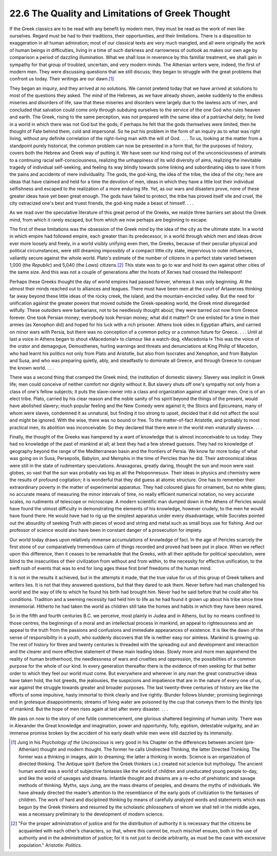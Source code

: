 
22.6 The Quality and Limitations of Greek Thought
========================================================================
If the Greek classics are to be read with any benefit by
modern men, they must be read as the work of men like ourselves. Regard must be
had to their traditions, their opportunities, and their limitations. There is a
disposition to exaggeration in all human admiration; most of our classical
texts are very much mangled, and all were originally the work of human beings
in difficulties, living in a time of such darkness and narrowness of outlook as
makes our own age by comparison a period of dazzling illumination. What we
shall lose in reverence by this familiar treatment, we shall gain in sympathy
for that group of troubled, uncertain, and very modern minds. The Athenian writers
were, indeed, the first of modern men. They were discussing questions that we
still discuss; they began to struggle with the great problems that confront us
today. Their writings are our dawn.\ [#fn7]_ 

They began an inquiry, and they arrived at no solutions. We
cannot pretend today that we have arrived at solutions to most of the questions
they asked. The mind of the Hebrews, as we have already shown, awoke suddenly
to the endless miseries and disorders of life, saw that these miseries and
disorders were largely due to the lawless acts of men, and concluded that
salvation could come only through subduing ourselves to the service of the one
God who rules heaven and earth. The Greek, rising to the same perception, was
not prepared with the same idea of a patriarchal deity; he lived in a world in
which there was not God but the gods; if perhaps he felt that the gods
themselves were limited, then he thought of Fate behind them, cold and
impersonal. So he put his problem in the form of an inquiry as to what was right
living, without any definite correlation of the right-living man with the will
of God. . . . To us, looking at the matter from a standpoint purely historical,
the common problem can now be presented in a form that, for the purposes of
history, covers both the Hebrew and Greek way of putting it. We have seen our
kind rising out of the unconsciousness of animals to a continuing racial
self-consciousness, realizing the unhappiness of its wild diversity of aims,
realizing the inevitable tragedy of individual self-seeking, and feeling its
way blindly towards some linking and subordinating idea to save it from the
pains and accidents of mere individuality. The gods, the god-king, the idea of
the tribe, the idea of the city; here are ideas that have claimed and held for
a time the devotion of men, ideas in which they have a little lost their
individual selfishness and escaped to the realization of a more enduring life.
Yet, as our wars and disasters prove, none of these greater ideas have yet been
great enough. The gods have failed to protect, the tribe has proved itself vile
and cruel, the city ostracized one's best and truest friends, the god-king made
a beast of himself. . . .

As we read over the speculative literature of this great
period of the Greeks, we realize three barriers set about the Greek mind, from
which it rarely escaped, but from which we now perhaps are beginning to escape.

The first of these limitations was the obsession of the
Greek mind by the idea of the city as the ultimate state. In a world in which
empire had followed empire, each greater than its predecessor, in a world
through which men and ideas drove ever more loosely and freely, in a world
visibly unifying even then, the Greeks, because of their peculiar physical and
political circumstances, were still dreaming impossibly of a compact little
city state, impervious to outer influences, valiantly secure against the whole world.
Plato's estimate of the number of citizens in a perfect state varied between
1,000 (the :t:`Republic`) and 5,040 (the
:t:`Laws`) citizens.\ [#fn8]_  This state
was to go to war and hold its own against other
cities of the same size. And this was not a couple of generations after the
hosts of Xerxes had crossed the Hellespont!

Perhaps these Greeks thought the day of world empires had
passed forever, whereas it was only beginning. At the utmost their minds
reached out to alliances and leagues. There must have been men at the court of
Artaxerxes thinking far away beyond these little ideas of the rocky creek, the
island, and the mountain-encircled valley. But the need for unification against
the greater powers that moved outside the Greek-speaking world, the Greek mind disregarded
wilfully. These outsiders were barbarians, not to be needlessly thought about;
they were barred out now from Greece forever. One took Persian money; everybody
took Persian money; what did it matter? Or one enlisted for a time in their
armies (as Xenophon did) and hoped for his luck with a rich prisoner. Athens
took sides in Egyptian affairs, and carried on minor wars with Persia, but
there was no conception of a common policy or a common future for Greece. . . .
Until at last a voice in Athens began to shout «Macedonia!» to clamour like a
watch-dog, «Macedonia I» This was the voice of the orator and demagogue,
Demosthenes, hurling warnings and threats and denunciations at King Philip of
Macedon, who had learnt his politics not only from Plato and Aristotle, but
also from Isocrates and Xenophon, and from Babylon and Susa, and who was
preparing quietly, ably, and steadfastly to dominate all Greece, and through
Greece to conquer the known world. . . .

There was a second thing that cramped the Greek mind, the
institution of domestic slavery. Slavery was implicit in Greek life; men could
conceive of neither comfort nor dignity without it. But slavery shuts off one's
sympathy not only from a class of one's fellow subjects; it puts the
slave-owner into a class and organization against all stranger men. One is of
an elect tribe. Plato, carried by his clear reason and the noble sanity of his
spirit beyond the things of the present, would have abolished slavery; much
popular feeling and the New Comedy were against it; the Stoics and Epicureans,
many of whom were slaves, condemned it as unnatural, but finding it too strong
to upset, decided that it did not affect the soul and might be ignored. With
the wise, there was no bound or free. To the matter-of-fact Aristotle, and
probably to most practical men, its abolition was inconceivable. So they
declared that there were in the world men «naturally slaves». . . .

Finally, the thought of the Greeks was hampered by a want
of knowledge that is almost inconceivable to us today. They had no knowledge of
the past of mankind at all; at best they had a few shrewd guesses. They had no
knowledge of geography beyond the range of the Mediterranean basin and the
frontiers of Persia. We know far more today of what was going on in Susa,
Persepolis, Babylon, and Memphis in the time of Pericles than he did. Their
astronomical ideas were still in the state of rudimentary speculations.
Anaxagoras, greatly daring, thought the sun and moon were vast globes, so vast
that the sun was probably «as big as all the Peloponnesus». Their ideas in
physics and chemistry were the results of profound cogitation; it is wonderful
that they did guess at atomic structure. One has to remember their
extraordinary poverty in the matter of experimental apparatus. They had
coloured glass for ornament, but no white glass; no accurate means of measuring
the minor intervals of time, no really efficient numerical notation, no very
accurate scales, no rudiments of telescope or microscope. A modern scientific
man dumped down in the Athens of Pericles would have found the utmost
difficulty in demonstrating the elements of his knowledge, however crudely, to
the men he would have found there. He would have had to rig up the simplest
apparatus under every disadvantage, while Socrates pointed out the absurdity of
seeking Truth with pieces of wood and string and metal such as small boys use
for fishing. And our professor of science would also have been in constant
danger of a prosecution for impiety.

Our world today draws upon relatively immense accumulations
of knowledge of fact. In the age of Pericles scarcely the first stone of our
comparatively tremendous cairn of things recorded and proved had been put in
place. When we reflect upon this difference, then it ceases to be remarkable
that the Greeks, with all their aptitude for political speculation, were blind
to the insecurities of their civilization from without and from within, to the
necessity for effective unification, to the swift rush of events that was to
end for long ages these first brief freedoms of the human mind.

It is not in the results it achieved, but in the attempts
it made, that the true value for us of this group of Greek talkers and writers
lies. It is not that they answered questions, but that they dared to ask them.
Never before had man challenged his world and the way of life to which he found
his birth had brought him. Never had he said before that he could alter his
conditions. Tradition and a seeming necessity had held him to life as he had
found it grown up about his tribe since time immemorial. Hitherto he had taken
the world as children still take the homes and habits in which they have been
reared.

So in the fifth and fourth centuries B.C. we perceive, most
plainly in Judea and in Athens, but by no means confined to those centres, the
beginnings of a moral and an intellectual process in mankind, an appeal to
righteousness and an appeal to the truth from the passions and confusions and
immediate appearances of existence. It is like the dawn of the sense of
responsibility in a youth, who suddenly discovers that life is neither easy nor
aimless. Mankind is growing up. The rest of history for three and twenty
centuries is threaded with the spreading out and development and interaction
and the clearer and more effective statement of these main leading ideas.
Slowly more and more men apprehend the reality of human brotherhood, the
needlessness of wars and cruelties and oppression, the possibilities of a
common purpose for the whole of our kind. In every generation thereafter there
is the evidence of men seeking for that better order to which they feel our
world must come. But everywhere and wherever in any man the great constructive
ideas have taken hold, the hot greeds, the jealousies, the suspicions and impatience
that are in the nature of every one of us, war against the struggle towards
greater and broader purposes. The last twenty-three centuries of history are
like the efforts of some impulsive, hasty immortal to think clearly and live
rightly. Blunder follows blunder; promising beginnings end in grotesque
disappointments; streams of living water are poisoned by the cup that conveys
them to the thirsty lips of mankind. But the hope of men rises again at last
after every disaster. . . .

We pass on now to the story of one futile commencement, one
glorious shattered beginning of human unity. There was in Alexander the Great
knowledge and imagination, power and opportunity, folly, egotism, detestable
vulgarity, and an immense promise broken by the accident of his early death
while men were still dazzled by its immensity.

.. [#fn7]  Jung in his :t:`Psychology of the Unconscious` is very good in his Chapter
    on the differences between ancient (pre-Athenian) thought and modern thought.
    The former he calls Undirected Thinking, the latter Directed Thinking. The
    former was a thinking in images, akin to dreaming; the latter a thinking in
    words. Science is an organization of directed thinking. The Antique spirit
    (before the Greek thinkers i.e.) created not science but mythology. The ancient
    human world was a world of subjective fantasies like the world of children and
    uneducated young people to-day, and like the world of savages and dreams.
    Infantile thought and dreams are a re-echo of prehistoric and savage methods of
    thinking. Myths, says Jung, are the mass dreams of peoples, and dreams the myths
    of individuals. We have already directed the reader’s attention to the
    resemblance of the early gods of civilization to the fantasies of children. The
    work of hard and disciplined thinking by means of carefully analyzed words and
    statements which was begun by the Greek thinkers and resumed by the scholastic
    philosophers of whom we shall tell in the middle ages, was a necessary
    preliminary to the development of modern science.


.. [#fn8]  "For the proper administration of justice and for the distribution of
    authority it is necessary that the citizens be acquainted with each other’s
    characters, so that, where this cannot be, much mischief ensues, both in the use
    of authority and in the administration of justice; for it is not just to decide
    arbitrarily, as must be the case with excessive population." Aristotle:
    :t:`Politics.`
